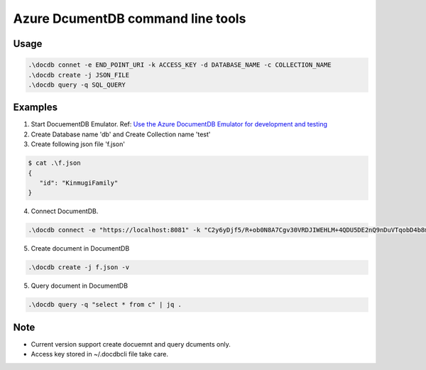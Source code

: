 ==================================
Azure DcumentDB command line tools
==================================

Usage
=====

.. code-block:: posh

   .\docdb connet -e END_POINT_URI -k ACCESS_KEY -d DATABASE_NAME -c COLLECTION_NAME
   .\docdb create -j JSON_FILE
   .\docdb query -q SQL_QUERY


Examples
========

1. Start DocuementDB Emulator. Ref: `Use the Azure DocumentDB Emulator for development and testing <https://docs.microsoft.com/en-us/azure/documentdb/documentdb-nosql-local-emulator>`_

2. Create Database name 'db' and Create Collection name 'test'

3. Create following json file 'f.json'

.. code-block:: posh

   $ cat .\f.json
   {
      "id": "KinmugiFamily"
   }

4. Connect DocumentDB.

.. code-block:: posh

   .\docdb connect -e "https://localhost:8081" -k "C2y6yDjf5/R+ob0N8A7Cgv30VRDJIWEHLM+4QDU5DE2nQ9nDuVTqobD4b8mGGyPMbIZnqyMsEcaGQy67XIw/Jw==" -d db -c test


5. Create document in DocumentDB

.. code-block:: posh

   .\docdb create -j f.json -v


5. Query document in DocumentDB

.. code-block:: posh

   .\docdb query -q "select * from c" | jq .


Note
====

* Current version support create docuemnt and query dcuments only.
* Access key stored in ~/.docdbcli file take care.
